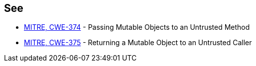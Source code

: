 == See

* https://cwe.mitre.org/data/definitions/374[MITRE, CWE-374] - Passing Mutable Objects to an Untrusted Method
* https://cwe.mitre.org/data/definitions/375[MITRE, CWE-375] - Returning a Mutable Object to an Untrusted Caller
